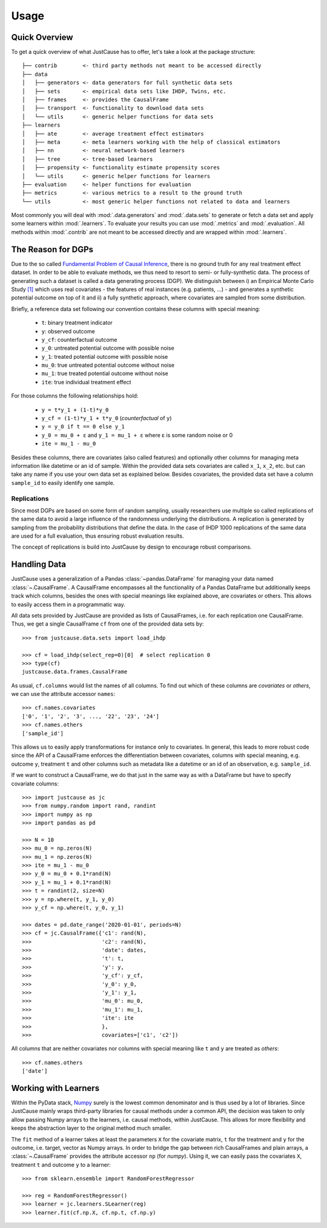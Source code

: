 .. _usage-chapter:
=====
Usage
=====

Quick Overview
==============

To get a quick overview of what JustCause has to offer, let's take a look at the package structure::

    ├── contrib        <- third party methods not meant to be accessed directly
    ├── data
    │   ├── generators <- data generators for full synthetic data sets
    │   ├── sets       <- empirical data sets like IHDP, Twins, etc.
    │   ├── frames     <- provides the CausalFrame
    │   ├── transport  <- functionality to download data sets
    │   └── utils      <- generic helper functions for data sets
    ├── learners
    │   ├── ate        <- average treatment effect estimators
    │   ├── meta       <- meta learners working with the help of classical estimators
    │   ├── nn         <- neural network-based learners
    │   ├── tree       <- tree-based learners
    │   ├── propensity <- functionality estimate propensity scores
    │   └── utils      <- generic helper functions for learners
    ├── evaluation     <- helper functions for evaluation
    ├── metrics        <- various metrics to a result to the ground truth
    └── utils          <- most generic helper functions not related to data and learners

Most commonly you will deal with :mod:`.data.generators` and :mod:`.data.sets` to generate or fetch a
data set and apply some learners within :mod:`.learners`. To evaluate your results you can use
:mod:`.metrics` and :mod:`.evaluation`. All methods within :mod:`.contrib` are not meant to be accessed directly and
are wrapped within :mod:`.learners`.


The Reason for DGPs
===================
Due to the so called `Fundamental Problem of Causal Inference`_, there is no ground truth for any real treatment effect dataset.
In order to be able to evaluate methods, we thus need to resort to semi- or fully-synthetic data. The process of generating such a
dataset is called a data generating process (DGP). We distinguish between i) an Empirical Monte Carlo Study `[1]`_ which uses
real covariates - the features of real instances (e.g. patients, ...) - and generates a synthetic potential outcome on top of it and
ii) a fully synthetic approach, where covariates are sampled from some distribution.

Briefly, a reference data set following our convention contains these columns with special meaning:

 - ``t``: binary treatment indicator
 - ``y``: observed outcome
 - ``y_cf``: counterfactual outcome
 - ``y_0``: untreated potential outcome with possible noise
 - ``y_1``: treated potential outcome with possible noise
 - ``mu_0``: true untreated potential outcome without noise
 - ``mu_1``: true treated potential outcome without noise
 - ``ite``: true individual treatment effect

For those columns the following relationships hold:

 - ``y = t*y_1 + (1-t)*y_0``
 - ``y_cf = (1-t)*y_1 + t*y_0`` (*counterfactual* of ``y``)
 - ``y = y_0 if t == 0 else y_1``
 - ``y_0 = mu_0 + ε`` and ``y_1 = mu_1 + ε`` where ε is some random noise or 0
 - ``ite = mu_1 - mu_0``

Besides these columns, there are covariates (also called features) and optionally other columns for managing meta information
like datetime or an id of sample. Within the provided data sets covariates are called ``x_1``, ``x_2``, etc. but can take
any name if you use your own data set as explained below. Besides covariates, the provided data set have a column ``sample_id``
to easily identify one sample.

Replications
------------
Since most DGPs are based on some form of random sampling, usually researchers use multiple so called replications of the same data
to avoid a large influence of the randomness underlying the distributions. A replication is generated by
sampling from the probability distributions that define the data.
In the case of IHDP 1000 replications of the same data are used for
a full evaluation, thus ensuring robust evaluation results.

The concept of replications is build into JustCause by design to encourage robust comparisons.


Handling Data
=============

JustCause uses a generalization of a Pandas :class:`~pandas.DataFrame` for managing your data named :class:`~.CausalFrame`.
A CausalFrame encompasses all the functionality of a Pandas DataFrame but additionally keeps track which columns, besides
the ones with special meanings like explained above, are covariates or others. This allows to easily access them in a programmatic way.

All data sets provided by JustCause are provided as lists of CausalFrames, i.e. for each replication one CausalFrame.
Thus, we get a single CausalFrame ``cf`` from one of the provided data sets by::

    >>> from justcause.data.sets import load_ihdp

    >>> cf = load_ihdp(select_rep=0)[0]  # select replication 0
    >>> type(cf)
    justcause.data.frames.CausalFrame

As usual, ``cf.columns`` would list the names of all columns. To find out which of these columns are *covariates* or
*others*, we can use the attribute accessor ``names``::

    >>> cf.names.covariates
    ['0', '1', '2', '3', ..., '22', '23', '24']
    >>> cf.names.others
    ['sample_id']

This allows us to easily apply transformations for instance only to covariates. In general, this leads to more robust code
since the API of a CausalFrame enforces the differentiation between covariates, columns with special meaning, e.g.
outcome ``y``, treatment ``t`` and other columns such as metadata like a datetime or an id of an observation, e.g. ``sample_id``.

If we want to construct a CausalFrame, we do that just in the same way as with a DataFrame but have to specify covariate columns::

    >>> import justcause as jc
    >>> from numpy.random import rand, randint
    >>> import numpy as np
    >>> import pandas as pd

    >>> N = 10
    >>> mu_0 = np.zeros(N)
    >>> mu_1 = np.zeros(N)
    >>> ite = mu_1 - mu_0
    >>> y_0 = mu_0 + 0.1*rand(N)
    >>> y_1 = mu_1 + 0.1*rand(N)
    >>> t = randint(2, size=N)
    >>> y = np.where(t, y_1, y_0)
    >>> y_cf = np.where(t, y_0, y_1)

    >>> dates = pd.date_range('2020-01-01', periods=N)
    >>> cf = jc.CausalFrame({'c1': rand(N),
    >>>                      'c2': rand(N),
    >>>                      'date': dates,
    >>>                      't': t,
    >>>                      'y': y,
    >>>                      'y_cf': y_cf,
    >>>                      'y_0': y_0,
    >>>                      'y_1': y_1,
    >>>                      'mu_0': mu_0,
    >>>                      'mu_1': mu_1,
    >>>                      'ite': ite
    >>>                      },
    >>>                      covariates=['c1', 'c2'])

All columns that are neither covariates nor columns with special meaning like ``t`` and ``y`` are treated as *others*::

    >>> cf.names.others
    ['date']

Working with Learners
=====================

Within the PyData stack, `Numpy`_ surely is the lowest common denominator and is thus used by a lot of libraries. Since
JustCause mainly wraps third-party libraries for causal methods under a common API, the decision was taken to only allow
passing Numpy arrays to the learners, i.e. causal methods, within JustCause. This allows for more flexibility and keeps
the abstraction layer to the original method much smaller.

The ``fit`` method of a learner takes at least the parameters ``X`` for the covariate matrix,  ``t`` for the treatment
and ``y`` for the outcome, i.e. target, vector as Numpy arrays. In order to bridge the gap between rich CausalFrames and
plain arrays, a :class:`~.CausalFrame` provides the attribute accessor ``np`` (for *numpy*). Using it, we can easily pass
the covariates ``X``, treatment ``t`` and outcome ``y`` to a learner::

    >>> from sklearn.ensemble import RandomForestRegressor

    >>> reg = RandomForestRegressor()
    >>> learner = jc.learners.SLearner(reg)
    >>> learner.fit(cf.np.X, cf.np.t, cf.np.y)



.. _Numpy: https://numpy.org/
.. _Fundamental Problem of Causal Inference: https://thuijskens.github.io/2016/08/25/causal-modelling/
.. _[1]: https://arxiv.org/pdf/1810.13237.pdf
